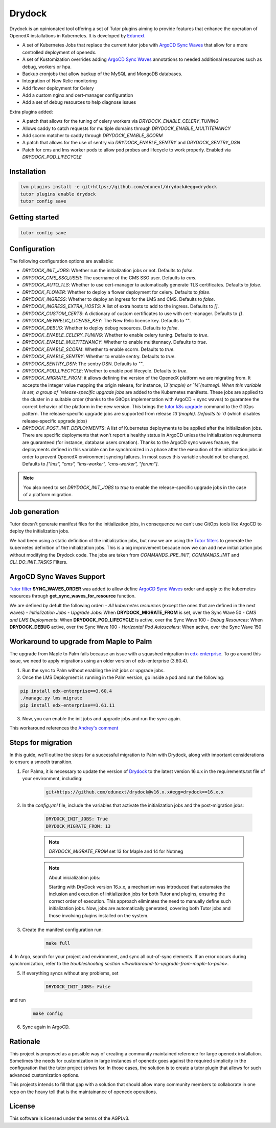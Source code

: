 Drydock
=======

Drydock is an opinionated tool offering a set of Tutor plugins aiming to provide features that enhance the operation of OpenedX installations in Kubernetes. It is developed by `Edunext <https://www.edunext.co/>`_


- A set of Kubernetes Jobs that replace the current tutor jobs with `ArgoCD Sync Waves <https://argo-cd.readthedocs.io/en/stable/user-guide/sync-waves/>`_ that allow for a more controlled deployment of openedx.
- A set of Kustomization overrides adding `ArgoCD Sync Waves <https://argo-cd.readthedocs.io/en/stable/user-guide/sync-waves/>`_ annotations to needed additional resources such as debug, workers or hpa.
- Backup cronjobs that allow backup of the MySQL and MongoDB databases.
- Integration of New Relic monitoring
- Add flower deployment for Celery
- Add a custom nginx and cert-manager configuration
- Add a set of debug resources to help diagnose issues

Extra plugins added:

- A patch that allows for the tuning of celery workers via `DRYDOCK_ENABLE_CELERY_TUNING`
- Allows caddy to catch requests for multiple domains through `DRYDOCK_ENABLE_MULTITENANCY`
- Add scorm matcher to caddy through `DRYDOCK_ENABLE_SCORM`
- A patch that allows for the use of sentry via `DRYDOCK_ENABLE_SENTRY` and `DRYDOCK_SENTRY_DSN`
- Patch for cms and lms worker pods to allow pod probes and lifecycle to work properly. Enabled via `DRYDOCK_POD_LIFECYCLE`

Installation
------------

.. code-block:: bash

    tvm plugins install -e git+https://github.com/edunext/drydock#egg=drydock
    tutor plugins enable drydock
    tutor config save

Getting started
---------------

.. code-block:: bash

    tutor config save


Configuration
-------------

The following configuration options are available:

- `DRYDOCK_INIT_JOBS`: Whether run the initialization jobs or not. Defaults to `false`.
- `DRYDOCK_CMS_SSO_USER`: The username of the CMS SSO user. Defaults to `cms`.
- `DRYDOCK_AUTO_TLS`: Whether to use cert-manager to automatically generate TLS certificates. Defaults to `false`.
- `DRYDOCK_FLOWER`: Whether to deploy a flower deployment for celery. Defaults to `false`.
- `DRYDOCK_INGRESS`: Whether to deploy an ingress for the LMS and CMS. Defaults to `false`.
- `DRYDOCK_INGRESS_EXTRA_HOSTS`: A list of extra hosts to add to the ingress. Defaults to `[]`.
- `DRYDOCK_CUSTOM_CERTS`: A dictionary of custom certificates to use with cert-manager. Defaults to `{}`.
- `DRYDOCK_NEWRELIC_LICENSE_KEY`: The New Relic license key. Defaults to `""`.
- `DRYDOCK_DEBUG`: Whether to deploy debug resources. Defaults to `false`.
- `DRYDOCK_ENABLE_CELERY_TUNING`: Whether to enable celery tuning. Defaults to `true`.
- `DRYDOCK_ENABLE_MULTITENANCY`: Whether to enable multitennacy. Defaults to `true`.
- `DRYDOCK_ENABLE_SCORM`: Whether to enable scorm. Defaults to `true`.
- `DRYDOCK_ENABLE_SENTRY`: Whether to enable sentry. Defaults to `true`.
- `DRYDOCK_SENTRY_DSN`: The sentry DSN. Defaults to `""`.
- `DRYDOCK_POD_LIFECYCLE`: Whether to enable pod lifecycle. Defaults to `true`.
- `DRYDOCK_MIGRATE_FROM`: it allows defining the version of the OpenedX platform we are migrating from. It accepts the integer value mapping the origin release, for instance, `13`(maple) or `14`(nutmeg). When this variable is set, a group of `release-specific upgrade jobs` are added to the Kubernetes manifests. These jobs are applied to the cluster in a suitable order (thanks to the GitOps implementation with ArgoCD + sync waves) to guarantee the correct behavior of the platform in the new version. This brings the `tutor k8s upgrade <https://github.com/overhangio/tutor/blob/v16.1.8/tutor/commands/k8s.py#L486>`_ command to the GitOps pattern. The release-specific upgrade jobs are supported from release `13`(maple). Defaults to `0` (which disables release-specific upgrade jobs)
- `DRYDOCK_POST_INIT_DEPLOYMENTS`: A list of Kubernetes deployments to be applied after the initialization jobs. There are specific deployments that won't report a healthy status in ArgoCD unless the initialization requirements are guaranteed (for instance, database users creation). Thanks to the ArgoCD sync waves feature, the deployments defined in this variable can be synchronized in a phase after the execution of the initialization jobs in order to prevent OpenedX environment syncing failures. In most cases this variable should not be changed. Defaults to `["lms", "cms", "lms-worker", "cms-worker", "forum"]`.

.. note::
    You also need to set `DRYDOCK_INIT_JOBS` to `true` to enable the release-specific upgrade jobs in the case of a platform migration.

Job generation
--------------

Tutor doesn't generate manifest files for the initialization jobs, in consequence we can't use GitOps tools like ArgoCD to deploy the initialization jobs.

We had been using a static definition of the initialization jobs, but now we are using the `Tutor filters <https://docs.tutor.edly.io/reference/api/hooks/filters.html>`_ to generate the kubernetes definition of the initialization jobs. This is a big improvement because now we can add new initialization jobs without modifying the Drydock code. The jobs are taken from `COMMANDS_PRE_INIT`, `COMMANDS_INIT` and `CLI_DO_INIT_TASKS` Filters.

ArgoCD Sync Waves Support
-----------------------

`Tutor filter <https://docs.tutor.edly.io/reference/api/hooks/filters.html>`_ **SYNC_WAVES_ORDER** was added to allow define `ArgoCD Sync Waves <https://argo-cd.readthedocs.io/en/stable/user-guide/sync-waves/>`_ order and apply to the kubernetes resources through **get_sync_waves_for_resource** function.

We are defined by defult the following order:
- `All kubernetes resources` (except the ones that are defined in the next waves)
- `Initialization Jobs`
- `Upgrade Jobs`: When **DRYDOCK_MIGRATE_FROM** is set, over the Sync Wave 50
- `CMS and LMS Deployments`: When **DRYDOCK_POD_LIFECYCLE** is active, over the Sync Wave 100
- `Debug Resources`: When **DRYDOCK_DEBUG** active, over the Sync Wave 100
- `Horizontal Pod Autoscalers`: When active, over the Sync Wave 150

Workaround to upgrade from Maple to Palm
----------------------------------------

The upgrade from Maple to Palm fails because an issue with a squashed migration in `edx-enterprise <https://github.com/openedx/edx-enterprise/blob/3.61.11/integrated_channels/blackboard/migrations/0001_initial_squashed_0014_alter_blackboardlearnerassessmentdatatransmissionaudit_enterprise_course_enrollment_id.py>`_. To go around this issue, we need to apply migrations using an older version of edx-enterprise (3.60.4).

1. Run the sync to Palm without enabling the init jobs or upgrade jobs.

2. Once the LMS Deployment is running in the Palm version, go inside a pod and run the following:

.. code:: bash

    pip install edx-enterprise==3.60.4
    ./manage.py lms migrate
    pip install edx-enterprise==3.61.11

3. Now, you can enable the init jobs and upgrade jobs and run the sync again.

This workaround references the `Andrey's comment <https://discuss.openedx.org/t/updating-tutor-lilac-to-palm-now-that-palms-released-fails/10557/23>`_

Steps for migration
-------------------

In this guide, we'll outline the steps for a successful migration to Palm with Drydock, along with important considerations to ensure a smooth transition.

1. For Palma, it is necessary to update the version of `Drydock <https://github.com/eduNEXT/drydock>`_ to the latest version 16.x.x in the requirements.txt file of your environment, including:

    .. code:: bash

        git+https://github.com/edunext/drydock@v16.x.x#egg=drydock==16.x.x

2. In the `config.yml` file, include the variables that activate the initialization jobs and the post-migration jobs:

    .. code:: yaml

        DRYDOCK_INIT_JOBS: True
        DRYDOCK_MIGRATE_FROM: 13


    .. note::

        `DRYDOCK_MIGRATE_FROM` set 13 for Maple and 14 for Nutmeg

    .. note::

        About inicialization jobs:

        Starting with DryDock version 16.x.x, a mechanism was introduced that automates the inclusion and execution
        of initialization jobs for both Tutor and plugins, ensuring the correct order of execution.
        This approach eliminates the need to manually define such initialization jobs. Now, jobs are automatically
        generated, covering both Tutor jobs and those involving plugins installed on the system.

3. Create the manifest configuration run:

    .. code:: bash

        make full

4. In Argo, search for your project and environment, and sync all out-of-sync elements. If an error occurs during synchronization,
refer to the `troubleshooting section <#workaround-to-upgrade-from-maple-to-palm>`.

5. If everything syncs without any problems, set

    .. code:: yaml

        DRYDOCK_INIT_JOBS: False

and run

    .. code:: bash

        make config

6. Sync again in ArgoCD.


Rationale
---------

This project is proposed as a possible way of creating a community maintained
reference for large openedx installation.
Sometimes the needs for customization in large instances of openedx goes
against the required simplicity in the configuration that the tutor project
strives for. In those cases, the solution is to create a tutor plugin that
allows for such advanced customization options.

This projects intends to fill that gap with a solution that should allow many
community members to collaborate in one repo on the heavy toll that is the
maintainance of openedx operations.

License
-------

This software is licensed under the terms of the AGPLv3.
